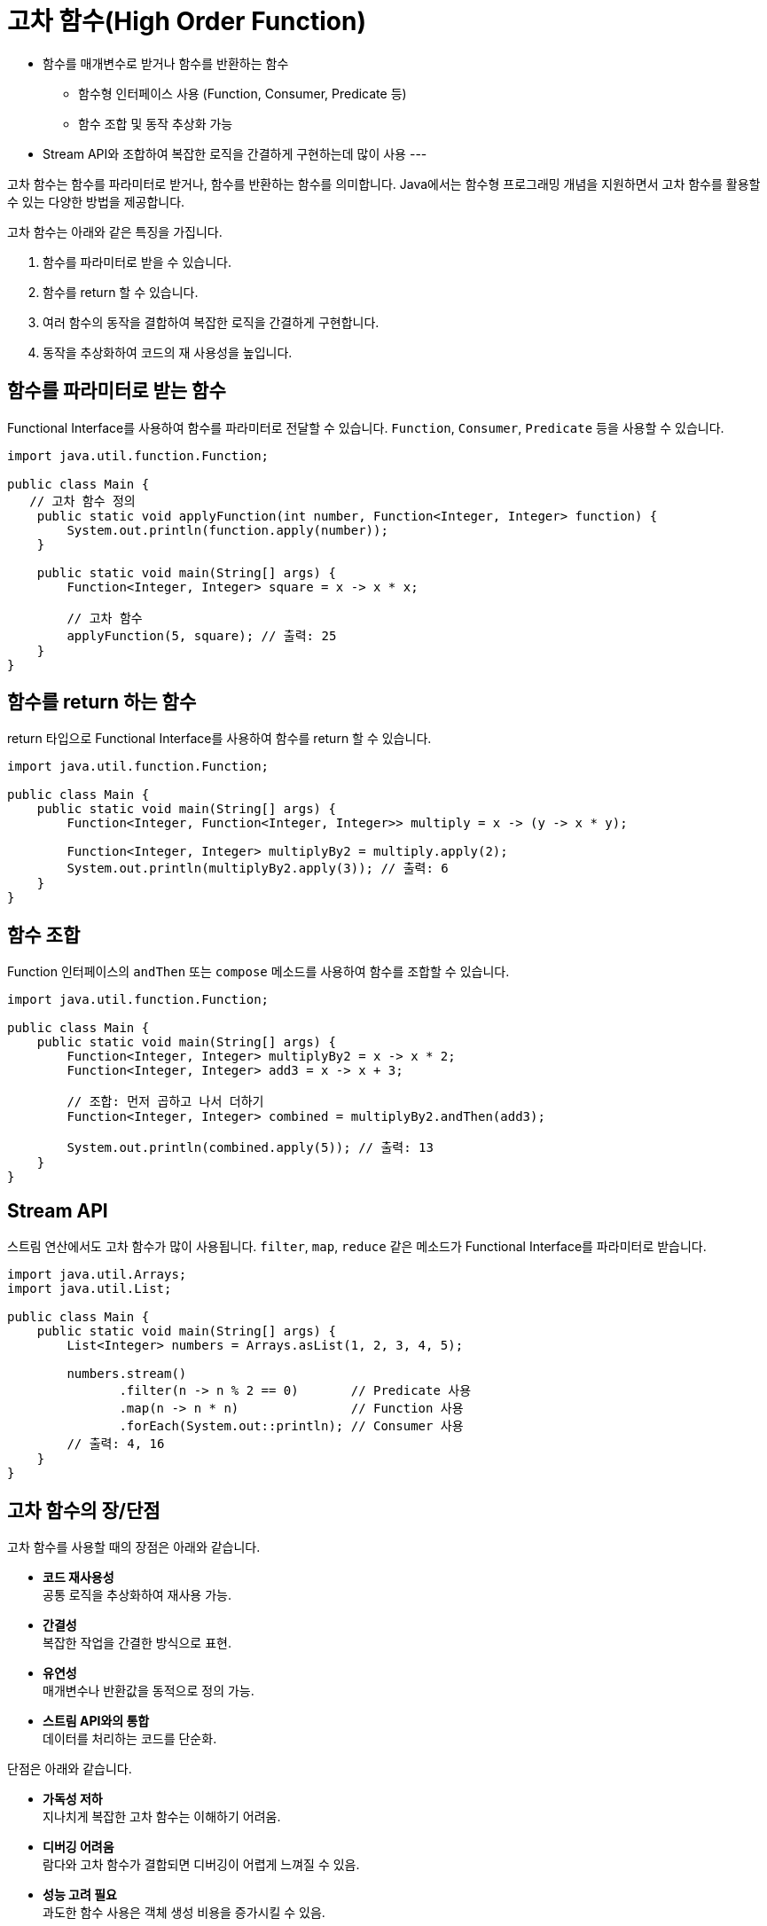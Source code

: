 = 고차 함수(High Order Function)

* 함수를 매개변수로 받거나 함수를 반환하는 함수
** 함수형 인터페이스 사용 (Function, Consumer, Predicate 등)
** 함수 조합 및 동작 추상화 가능
* Stream API와 조합하여 복잡한 로직을 간결하게 구현하는데 많이 사용
---

고차 함수는 함수를 파라미터로 받거나, 함수를 반환하는 함수를 의미합니다. Java에서는 함수형 프로그래밍 개념을 지원하면서 고차 함수를 활용할 수 있는 다양한 방법을 제공합니다.

고차 함수는 아래와 같은 특징을 가집니다.

1. 함수를 파라미터로 받을 수 있습니다.
2. 함수를 return 할 수 있습니다.
3. 여러 함수의 동작을 결합하여 복잡한 로직을 간결하게 구현합니다.
4. 동작을 추상화하여 코드의 재 사용성을 높입니다.

== 함수를 파라미터로 받는 함수

Functional Interface를 사용하여 함수를 파라미터로 전달할 수 있습니다. `Function`, `Consumer`, `Predicate` 등을 사용할 수 있습니다.

[source, java]
----
import java.util.function.Function;

public class Main {
   // 고차 함수 정의
    public static void applyFunction(int number, Function<Integer, Integer> function) {
        System.out.println(function.apply(number));
    }

    public static void main(String[] args) {
        Function<Integer, Integer> square = x -> x * x;

        // 고차 함수
        applyFunction(5, square); // 출력: 25
    }
}
----

== 함수를 return 하는 함수

return 타입으로 Functional Interface를 사용하여 함수를 return 할 수 있습니다.

[source, java]
----
import java.util.function.Function;

public class Main {
    public static void main(String[] args) {
        Function<Integer, Function<Integer, Integer>> multiply = x -> (y -> x * y);

        Function<Integer, Integer> multiplyBy2 = multiply.apply(2);
        System.out.println(multiplyBy2.apply(3)); // 출력: 6
    }
}
----

== 함수 조합

Function 인터페이스의 `andThen` 또는 `compose` 메소드를 사용하여 함수를 조합할 수 있습니다.

[source, java]
----
import java.util.function.Function;

public class Main {
    public static void main(String[] args) {
        Function<Integer, Integer> multiplyBy2 = x -> x * 2;
        Function<Integer, Integer> add3 = x -> x + 3;

        // 조합: 먼저 곱하고 나서 더하기
        Function<Integer, Integer> combined = multiplyBy2.andThen(add3);

        System.out.println(combined.apply(5)); // 출력: 13
    }
}
----

== Stream API

스트림 연산에서도 고차 함수가 많이 사용됩니다. `filter`, `map`, `reduce` 같은 메소드가 Functional Interface를 파라미터로 받습니다.

[source, java]
----
import java.util.Arrays;
import java.util.List;

public class Main {
    public static void main(String[] args) {
        List<Integer> numbers = Arrays.asList(1, 2, 3, 4, 5);

        numbers.stream()
               .filter(n -> n % 2 == 0)       // Predicate 사용
               .map(n -> n * n)               // Function 사용
               .forEach(System.out::println); // Consumer 사용
        // 출력: 4, 16
    }
}
----

== 고차 함수의 장/단점

고차 함수를 사용할 때의 장점은 아래와 같습니다.

* **코드 재사용성** +
공통 로직을 추상화하여 재사용 가능.
* **간결성** +
복잡한 작업을 간결한 방식으로 표현.
* **유연성** +
매개변수나 반환값을 동적으로 정의 가능.
* **스트림 API와의 통합** +
데이터를 처리하는 코드를 단순화.

단점은 아래와 같습니다.

* **가독성 저하** +
지나치게 복잡한 고차 함수는 이해하기 어려움.
* **디버깅 어려움** +
람다와 고차 함수가 결합되면 디버깅이 어렵게 느껴질 수 있음.
* **성능 고려 필요** +
과도한 함수 사용은 객체 생성 비용을 증가시킬 수 있음.